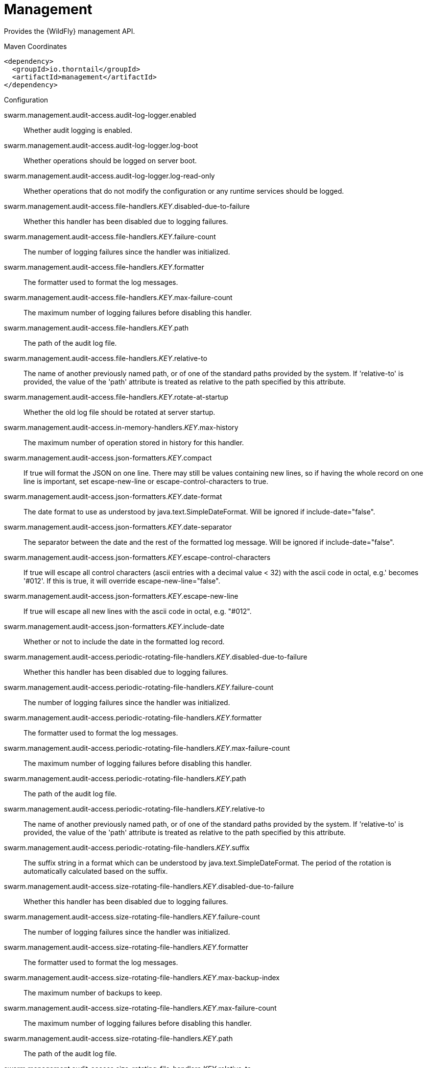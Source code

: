 = Management

Provides the {WildFly} management API.


.Maven Coordinates
[source,xml]
----
<dependency>
  <groupId>io.thorntail</groupId>
  <artifactId>management</artifactId>
</dependency>
----

.Configuration

swarm.management.audit-access.audit-log-logger.enabled:: 
Whether audit logging is enabled.

swarm.management.audit-access.audit-log-logger.log-boot:: 
Whether operations should be logged on server boot.

swarm.management.audit-access.audit-log-logger.log-read-only:: 
Whether operations that do not modify the configuration or any runtime services should be logged.

swarm.management.audit-access.file-handlers._KEY_.disabled-due-to-failure:: 
Whether this handler has been disabled due to logging failures.

swarm.management.audit-access.file-handlers._KEY_.failure-count:: 
The number of logging failures since the handler was initialized.

swarm.management.audit-access.file-handlers._KEY_.formatter:: 
The formatter used to format the log messages.

swarm.management.audit-access.file-handlers._KEY_.max-failure-count:: 
The maximum number of logging failures before disabling this handler.

swarm.management.audit-access.file-handlers._KEY_.path:: 
The path of the audit log file.

swarm.management.audit-access.file-handlers._KEY_.relative-to:: 
The name of another previously named path, or of one of the standard paths provided by the system. If 'relative-to' is provided, the value of the 'path' attribute is treated as relative to the path specified by this attribute.

swarm.management.audit-access.file-handlers._KEY_.rotate-at-startup:: 
Whether the old log file should be rotated at server startup.

swarm.management.audit-access.in-memory-handlers._KEY_.max-history:: 
The maximum number of operation stored in history for this handler.

swarm.management.audit-access.json-formatters._KEY_.compact:: 
If true will format the JSON on one line. There may still be values containing new lines, so if having the whole record on one line is important, set escape-new-line or escape-control-characters to true.

swarm.management.audit-access.json-formatters._KEY_.date-format:: 
The date format to use as understood by java.text.SimpleDateFormat. Will be ignored if include-date="false".

swarm.management.audit-access.json-formatters._KEY_.date-separator:: 
The separator between the date and the rest of the formatted log message. Will be ignored if include-date="false".

swarm.management.audit-access.json-formatters._KEY_.escape-control-characters:: 
If true will escape all control characters (ascii entries with a decimal value < 32) with the ascii code in octal, e.g.'
 becomes '#012'. If this is true, it will override escape-new-line="false".

swarm.management.audit-access.json-formatters._KEY_.escape-new-line:: 
If true will escape all new lines with the ascii code in octal, e.g. "#012".

swarm.management.audit-access.json-formatters._KEY_.include-date:: 
Whether or not to include the date in the formatted log record.

swarm.management.audit-access.periodic-rotating-file-handlers._KEY_.disabled-due-to-failure:: 
Whether this handler has been disabled due to logging failures.

swarm.management.audit-access.periodic-rotating-file-handlers._KEY_.failure-count:: 
The number of logging failures since the handler was initialized.

swarm.management.audit-access.periodic-rotating-file-handlers._KEY_.formatter:: 
The formatter used to format the log messages.

swarm.management.audit-access.periodic-rotating-file-handlers._KEY_.max-failure-count:: 
The maximum number of logging failures before disabling this handler.

swarm.management.audit-access.periodic-rotating-file-handlers._KEY_.path:: 
The path of the audit log file.

swarm.management.audit-access.periodic-rotating-file-handlers._KEY_.relative-to:: 
The name of another previously named path, or of one of the standard paths provided by the system. If 'relative-to' is provided, the value of the 'path' attribute is treated as relative to the path specified by this attribute.

swarm.management.audit-access.periodic-rotating-file-handlers._KEY_.suffix:: 
The suffix string in a format which can be understood by java.text.SimpleDateFormat. The period of the rotation is automatically calculated based on the suffix.

swarm.management.audit-access.size-rotating-file-handlers._KEY_.disabled-due-to-failure:: 
Whether this handler has been disabled due to logging failures.

swarm.management.audit-access.size-rotating-file-handlers._KEY_.failure-count:: 
The number of logging failures since the handler was initialized.

swarm.management.audit-access.size-rotating-file-handlers._KEY_.formatter:: 
The formatter used to format the log messages.

swarm.management.audit-access.size-rotating-file-handlers._KEY_.max-backup-index:: 
The maximum number of backups to keep.

swarm.management.audit-access.size-rotating-file-handlers._KEY_.max-failure-count:: 
The maximum number of logging failures before disabling this handler.

swarm.management.audit-access.size-rotating-file-handlers._KEY_.path:: 
The path of the audit log file.

swarm.management.audit-access.size-rotating-file-handlers._KEY_.relative-to:: 
The name of another previously named path, or of one of the standard paths provided by the system. If 'relative-to' is provided, the value of the 'path' attribute is treated as relative to the path specified by this attribute.

swarm.management.audit-access.size-rotating-file-handlers._KEY_.rotate-size:: 
The size at which to rotate the log file.

swarm.management.audit-access.syslog-handlers._KEY_.app-name:: 
The application name to add to the syslog records as defined in section 6.2.5 of RFC-5424. If not specified it will default to the name of the product.

swarm.management.audit-access.syslog-handlers._KEY_.disabled-due-to-failure:: 
Whether this handler has been disabled due to logging failures.

swarm.management.audit-access.syslog-handlers._KEY_.facility:: 
The facility to use for syslog logging as defined in section 6.2.1 of RFC-5424, and section 4.1.1 of RFC-3164.

swarm.management.audit-access.syslog-handlers._KEY_.failure-count:: 
The number of logging failures since the handler was initialized.

swarm.management.audit-access.syslog-handlers._KEY_.formatter:: 
The formatter used to format the log messages.

swarm.management.audit-access.syslog-handlers._KEY_.max-failure-count:: 
The maximum number of logging failures before disabling this handler.

swarm.management.audit-access.syslog-handlers._KEY_.max-length:: 
The maximum length in bytes a log message, including the header, is allowed to be. If undefined, it will default to 1024 bytes if the syslog-format is RFC3164, or 2048 bytes if the syslog-format is RFC5424.

swarm.management.audit-access.syslog-handlers._KEY_.syslog-format:: 
Whether to set the syslog format to the one specified in RFC-5424 or RFC-3164.

swarm.management.audit-access.syslog-handlers._KEY_.tcp-protocol.host:: 
The host of the syslog server for the tcp requests.

swarm.management.audit-access.syslog-handlers._KEY_.tcp-protocol.message-transfer:: 
The message transfer setting as described in section 3.4 of RFC-6587. This can either be OCTET_COUNTING as described in section 3.4.1 of RFC-6587, or NON_TRANSPARENT_FRAMING as described in section 3.4.1 of RFC-6587. See your syslog provider's documentation for what is supported.

swarm.management.audit-access.syslog-handlers._KEY_.tcp-protocol.port:: 
The port of the syslog server for the tcp requests.

swarm.management.audit-access.syslog-handlers._KEY_.tcp-protocol.reconnect-timeout:: 
If a connection drop is detected, the number of seconds to wait before reconnecting. A negative number means don't reconnect automatically.

swarm.management.audit-access.syslog-handlers._KEY_.tls-protocol.client-certificate-store-authentication.key-password:: 
The password for the keystore key.

swarm.management.audit-access.syslog-handlers._KEY_.tls-protocol.client-certificate-store-authentication.key-password-credential-reference:: 
The reference to credential for the keystore key stored in CredentialStore under defined alias or clear text password.

swarm.management.audit-access.syslog-handlers._KEY_.tls-protocol.client-certificate-store-authentication.keystore-password:: 
The password for the keystore.

swarm.management.audit-access.syslog-handlers._KEY_.tls-protocol.client-certificate-store-authentication.keystore-password-credential-reference:: 
The reference to credential for the keystore password stored in CredentialStore under defined alias or clear text password.

swarm.management.audit-access.syslog-handlers._KEY_.tls-protocol.client-certificate-store-authentication.keystore-path:: 
The path of the keystore.

swarm.management.audit-access.syslog-handlers._KEY_.tls-protocol.client-certificate-store-authentication.keystore-relative-to:: 
The name of another previously named path, or of one of the standard paths provided by the system. If 'keystore-relative-to' is provided, the value of the 'keystore-path' attribute is treated as relative to the path specified by this attribute.

swarm.management.audit-access.syslog-handlers._KEY_.tls-protocol.host:: 
The host of the syslog server for the tls over tcp requests.

swarm.management.audit-access.syslog-handlers._KEY_.tls-protocol.message-transfer:: 
The message transfer setting as described in section 3.4 of RFC-6587. This can either be OCTET_COUNTING as described in section 3.4.1 of RFC-6587, or NON_TRANSPARENT_FRAMING as described in section 3.4.1 of RFC-6587. See your syslog provider's documentation for what is supported.

swarm.management.audit-access.syslog-handlers._KEY_.tls-protocol.port:: 
The port of the syslog server for the tls over tcp requests.

swarm.management.audit-access.syslog-handlers._KEY_.tls-protocol.reconnect-timeout:: 
If a connection drop is detected, the number of seconds to wait before reconnecting. A negative number means don't reconnect automatically.

swarm.management.audit-access.syslog-handlers._KEY_.tls-protocol.truststore-authentication.keystore-password:: 
The password for the truststore.

swarm.management.audit-access.syslog-handlers._KEY_.tls-protocol.truststore-authentication.keystore-password-credential-reference:: 
The reference to credential for the truststore password stored in CredentialStore under defined alias or clear text password.

swarm.management.audit-access.syslog-handlers._KEY_.tls-protocol.truststore-authentication.keystore-path:: 
The path of the truststore.

swarm.management.audit-access.syslog-handlers._KEY_.tls-protocol.truststore-authentication.keystore-relative-to:: 
The name of another previously named path, or of one of the standard paths provided by the system. If 'keystore-relative-to' is provided, the value of the 'keystore-path' attribute is treated as relative to the path specified by this attribute.

swarm.management.audit-access.syslog-handlers._KEY_.truncate:: 
Whether or not a message, including the header, should truncate the message if the length in bytes is greater than the maximum length. If set to false messages will be split and sent with the same header values.

swarm.management.audit-access.syslog-handlers._KEY_.udp-protocol.host:: 
The host of the syslog server for the udp requests.

swarm.management.audit-access.syslog-handlers._KEY_.udp-protocol.port:: 
The port of the syslog server for the udp requests.

swarm.management.authorization-access.all-role-names:: 
The official names of all roles supported by the current management access control provider. This includes any standard roles as well as any user-defined roles.

swarm.management.authorization-access.application-classification-constraint.types._KEY_.classifications._KEY_.applies-tos._KEY_.address:: 
Address pattern describing a resource or resources to which the constraint applies.

swarm.management.authorization-access.application-classification-constraint.types._KEY_.classifications._KEY_.applies-tos._KEY_.attributes:: 
List of the names of attributes to which the constraint specifically applies.

swarm.management.authorization-access.application-classification-constraint.types._KEY_.classifications._KEY_.applies-tos._KEY_.entire-resource:: 
True if the constraint applies to the resource as a whole; false if it only applies to one or more attributes or operations.

swarm.management.authorization-access.application-classification-constraint.types._KEY_.classifications._KEY_.applies-tos._KEY_.operations:: 
List of the names of operations to which the constraint specifically applies.

swarm.management.authorization-access.application-classification-constraint.types._KEY_.classifications._KEY_.configured-application:: 
Set to override the default as to whether the constraint is considered an application resource.

swarm.management.authorization-access.application-classification-constraint.types._KEY_.classifications._KEY_.default-application:: 
Whether targets having this application type constraint are considered application resources.

swarm.management.authorization-access.permission-combination-policy:: 
The policy for combining access control permissions when the authorization policy grants the user more than one type of permission for a given action. In the standard role based authorization policy, this would occur when a user maps to multiple roles. The 'permissive' policy means if any of the permissions allow the action, the action is allowed. The 'rejecting' policy means the existence of multiple permissions should result in an error.

swarm.management.authorization-access.provider:: 
The provider to use for management access control decisions.

swarm.management.authorization-access.role-mappings._KEY_.excludes._KEY_.name:: 
The name of the user or group being mapped.

swarm.management.authorization-access.role-mappings._KEY_.excludes._KEY_.realm:: 
An optional attribute to map based on the realm used for authentication.

swarm.management.authorization-access.role-mappings._KEY_.excludes._KEY_.type:: 
The type of the Principal being mapped, either 'group' or 'user'.

swarm.management.authorization-access.role-mappings._KEY_.include-all:: 
Configure if all authenticated users should be automatically assigned this role.

swarm.management.authorization-access.role-mappings._KEY_.includes._KEY_.name:: 
The name of the user or group being mapped.

swarm.management.authorization-access.role-mappings._KEY_.includes._KEY_.realm:: 
An optional attribute to map based on the realm used for authentication.

swarm.management.authorization-access.role-mappings._KEY_.includes._KEY_.type:: 
The type of the Principal being mapped, either 'group' or 'user'.

swarm.management.authorization-access.sensitivity-classification-constraint.types._KEY_.classifications._KEY_.applies-tos._KEY_.address:: 
Address pattern describing a resource or resources to which the constraint applies.

swarm.management.authorization-access.sensitivity-classification-constraint.types._KEY_.classifications._KEY_.applies-tos._KEY_.attributes:: 
List of the names of attributes to which the constraint specifically applies.

swarm.management.authorization-access.sensitivity-classification-constraint.types._KEY_.classifications._KEY_.applies-tos._KEY_.entire-resource:: 
True if the constraint applies to the resource as a whole; false if it only applies to one or more attributes or operations.

swarm.management.authorization-access.sensitivity-classification-constraint.types._KEY_.classifications._KEY_.applies-tos._KEY_.operations:: 
List of the names of operations to which the constraint specifically applies.

swarm.management.authorization-access.sensitivity-classification-constraint.types._KEY_.classifications._KEY_.configured-application:: 
Set to override the default as to whether the constraint is considered an application resource.

swarm.management.authorization-access.sensitivity-classification-constraint.types._KEY_.classifications._KEY_.default-application:: 
Whether targets having this application type constraint are considered application resources.

swarm.management.authorization-access.standard-role-names:: 
The official names of the standard roles supported by the current management access control provider.

swarm.management.authorization-access.use-identity-roles:: 
Should the raw roles obtained from the underlying security identity be used directly?

swarm.management.authorization-access.vault-expression-constraint.configured-requires-read:: 
Set to override the default as to whether reading attributes containing vault expressions should be considered sensitive.

swarm.management.authorization-access.vault-expression-constraint.configured-requires-write:: 
Set to override the default as to whether writing attributes containing vault expressions should be considered sensitive.

swarm.management.authorization-access.vault-expression-constraint.default-requires-read:: 
Whether reading attributes containing vault expressions should be considered sensitive.

swarm.management.authorization-access.vault-expression-constraint.default-requires-write:: 
Whether writing attributes containing vault expressions should be considered sensitive.

swarm.management.bind.interface:: 
Interface to bind for the management ports

swarm.management.configuration-changes-service.max-history:: 
The maximum number of configuration changes stored in history.

swarm.management.http-interface-management-interface.allowed-origins:: 
Comma separated list of trusted Origins for sending Cross-Origin Resource Sharing requests on the management API once the user is authenticated.

swarm.management.http-interface-management-interface.console-enabled:: 
Flag that indicates admin console is enabled

swarm.management.http-interface-management-interface.http-authentication-factory:: 
The authentication policy to use to secure the interface for normal HTTP requests.

swarm.management.http-interface-management-interface.http-upgrade:: 
HTTP Upgrade specific configuration

swarm.management.http-interface-management-interface.http-upgrade-enabled:: 
Flag that indicates HTTP Upgrade is enabled, which allows HTTP requests to be upgraded to native remoting connections

swarm.management.http-interface-management-interface.sasl-protocol:: 
The name of the protocol to be passed to the SASL mechanisms used for authentication.

swarm.management.http-interface-management-interface.secure-socket-binding:: 
The name of the socket binding configuration to use for the HTTPS management interface's socket.  When defined at least one of ssl-context or security-realm must also be defined.

swarm.management.http-interface-management-interface.security-realm:: 
The legacy security realm to use for the HTTP management interface.

swarm.management.http-interface-management-interface.server-name:: 
The name of the server used in the initial Remoting exchange and within the SASL mechanisms.

swarm.management.http-interface-management-interface.socket-binding:: 
The name of the socket binding configuration to use for the HTTP management interface's socket.

swarm.management.http-interface-management-interface.ssl-context:: 
Reference to the SSLContext to use for this management interface.

swarm.management.http.disable:: 
Flag to disable HTTP access to management interface

swarm.management.http.port:: 
Port for HTTP access to management interface

swarm.management.https.port:: 
Port for HTTPS access to management interface

swarm.management.identity-access.security-domain:: 
Reference to the security domain to use to obtain the current identity performing a management request.

swarm.management.ldap-connections._KEY_.always-send-client-cert:: 
If true, the client SSL certificate will be sent to LDAP server with every request; otherwise the client SSL certificate will not be sent when verifying the user credentials

swarm.management.ldap-connections._KEY_.handles-referrals-for:: 
List of URLs that this connection handles referrals for.

swarm.management.ldap-connections._KEY_.initial-context-factory:: 
The initial context factory to establish the LdapContext.

swarm.management.ldap-connections._KEY_.properties._KEY_.value:: 
The optional value of the property.

swarm.management.ldap-connections._KEY_.referrals:: 
The referral handling mode for this connection.

swarm.management.ldap-connections._KEY_.search-credential:: 
The credential to use when connecting to perform a search.

swarm.management.ldap-connections._KEY_.search-credential-reference:: 
The reference to the search credential stored in CredentialStore under defined alias or clear text password.

swarm.management.ldap-connections._KEY_.search-dn:: 
The distinguished name to use when connecting to the LDAP server to perform searches.

swarm.management.ldap-connections._KEY_.security-realm:: 
The security realm to reference to obtain a configured SSLContext to use when establishing the connection.

swarm.management.ldap-connections._KEY_.url:: 
The URL to use to connect to the LDAP server.

swarm.management.management-operations-service.active-operations._KEY_.access-mechanism:: 
The mechanism used to submit a request to the server.

swarm.management.management-operations-service.active-operations._KEY_.address:: 
The address of the resource targeted by the operation. The value in the final element of the address will be '<hidden>' if the caller is not authorized to address the operation's target resource.

swarm.management.management-operations-service.active-operations._KEY_.caller-thread:: 
The name of the thread that is executing the operation.

swarm.management.management-operations-service.active-operations._KEY_.cancelled:: 
Whether the operation has been cancelled.

swarm.management.management-operations-service.active-operations._KEY_.domain-rollout:: 
True if the operation is a subsidiary request on a domain process other than the one directly handling the original operation, executing locally as part of the rollout of the original operation across the domain.

swarm.management.management-operations-service.active-operations._KEY_.domain-uuid:: 
Identifier of an overall multi-process domain operation of which this operation is a part, or undefined if this operation is not associated with such a domain operation.

swarm.management.management-operations-service.active-operations._KEY_.exclusive-running-time:: 
Amount of time the operation has been executing with the exclusive operation execution lock held, or -1 if the operation does not hold the exclusive execution lock.

swarm.management.management-operations-service.active-operations._KEY_.execution-status:: 
The current activity of the operation.

swarm.management.management-operations-service.active-operations._KEY_.operation:: 
The name of the operation, or '<hidden>' if the caller is not authorized to address the operation's target resource.

swarm.management.management-operations-service.active-operations._KEY_.running-time:: 
Amount of time the operation has been executing.

swarm.management.native-interface-management-interface.sasl-authentication-factory:: 
The SASL authentication policy to use to secure this interface.

swarm.management.native-interface-management-interface.sasl-protocol:: 
The name of the protocol to be passed to the SASL mechanisms used for authentication.

swarm.management.native-interface-management-interface.security-realm:: 
The legacy security realm to use for the native management interface.

swarm.management.native-interface-management-interface.server-name:: 
The name of the server used in the initial Remoting exchange and within the SASL mechanisms.

swarm.management.native-interface-management-interface.socket-binding:: 
The name of the socket binding configuration to use for the native management interface's socket.

swarm.management.native-interface-management-interface.ssl-context:: 
Reference to the SSLContext to use for this management interface.

swarm.management.security-realms._KEY_.jaas-authentication.assign-groups:: 
Map the roles loaded by JAAS to groups.

swarm.management.security-realms._KEY_.jaas-authentication.name:: 
The name of the JAAS configuration to use.

swarm.management.security-realms._KEY_.kerberos-authentication.remove-realm:: 
After authentication should the realm name be stripped from the users name.

swarm.management.security-realms._KEY_.kerberos-server-identity.keytabs._KEY_.debug:: 
Should additional debug logging be enabled during TGT acquisition?

swarm.management.security-realms._KEY_.kerberos-server-identity.keytabs._KEY_.for-hosts:: 
A server can be accessed using different host names, this attribute specifies which host names this keytab can be used with.

swarm.management.security-realms._KEY_.kerberos-server-identity.keytabs._KEY_.path:: 
The path to the keytab.

swarm.management.security-realms._KEY_.kerberos-server-identity.keytabs._KEY_.relative-to:: 
The name of another previously named path, or of one of the standard paths provided by the system. If 'relative-to' is provided, the value of the 'path' attribute is treated as relative to the path specified by this attribute.

swarm.management.security-realms._KEY_.ldap-authentication.advanced-filter:: 
The fully defined filter to be used to search for the user based on their entered user ID. The filter should contain a variable in the form {0} - this will be replaced with the username supplied by the user.

swarm.management.security-realms._KEY_.ldap-authentication.allow-empty-passwords:: 
Should empty passwords be accepted from the user being authenticated.

swarm.management.security-realms._KEY_.ldap-authentication.base-dn:: 
The base distinguished name to commence the search for the user.

swarm.management.security-realms._KEY_.ldap-authentication.by-access-time-cache.cache-failures:: 
Should failures be cached?

swarm.management.security-realms._KEY_.ldap-authentication.by-access-time-cache.cache-size:: 
The current size of the cache.

swarm.management.security-realms._KEY_.ldap-authentication.by-access-time-cache.eviction-time:: 
The time in seconds until an entry should be evicted from the cache.

swarm.management.security-realms._KEY_.ldap-authentication.by-access-time-cache.max-cache-size:: 
The maximum size of the cache before the oldest items are removed to make room for new entries.

swarm.management.security-realms._KEY_.ldap-authentication.by-search-time-cache.cache-failures:: 
Should failures be cached?

swarm.management.security-realms._KEY_.ldap-authentication.by-search-time-cache.cache-size:: 
The current size of the cache.

swarm.management.security-realms._KEY_.ldap-authentication.by-search-time-cache.eviction-time:: 
The time in seconds until an entry should be evicted from the cache.

swarm.management.security-realms._KEY_.ldap-authentication.by-search-time-cache.max-cache-size:: 
The maximum size of the cache before the oldest items are removed to make room for new entries.

swarm.management.security-realms._KEY_.ldap-authentication.connection:: 
The name of the connection to use to connect to LDAP.

swarm.management.security-realms._KEY_.ldap-authentication.recursive:: 
Whether the search should be recursive.

swarm.management.security-realms._KEY_.ldap-authentication.user-dn:: 
The name of the attribute which is the user's distinguished name.

swarm.management.security-realms._KEY_.ldap-authentication.username-attribute:: 
The name of the attribute to search for the user. This filter will then perform a simple search where the username entered by the user matches the attribute specified here.

swarm.management.security-realms._KEY_.ldap-authentication.username-load:: 
The name of the attribute that should be loaded from the authenticated users LDAP entry to replace the username that they supplied, e.g. convert an e-mail address to an ID or correct the case entered.

swarm.management.security-realms._KEY_.ldap-authorization.advanced-filter-username-to-dn.base-dn:: 
The starting point of the search for the user.

swarm.management.security-realms._KEY_.ldap-authorization.advanced-filter-username-to-dn.by-access-time-cache.cache-failures:: 
Should failures be cached?

swarm.management.security-realms._KEY_.ldap-authorization.advanced-filter-username-to-dn.by-access-time-cache.cache-size:: 
The current size of the cache.

swarm.management.security-realms._KEY_.ldap-authorization.advanced-filter-username-to-dn.by-access-time-cache.eviction-time:: 
The time in seconds until an entry should be evicted from the cache.

swarm.management.security-realms._KEY_.ldap-authorization.advanced-filter-username-to-dn.by-access-time-cache.max-cache-size:: 
The maximum size of the cache before the oldest items are removed to make room for new entries.

swarm.management.security-realms._KEY_.ldap-authorization.advanced-filter-username-to-dn.by-search-time-cache.cache-failures:: 
Should failures be cached?

swarm.management.security-realms._KEY_.ldap-authorization.advanced-filter-username-to-dn.by-search-time-cache.cache-size:: 
The current size of the cache.

swarm.management.security-realms._KEY_.ldap-authorization.advanced-filter-username-to-dn.by-search-time-cache.eviction-time:: 
The time in seconds until an entry should be evicted from the cache.

swarm.management.security-realms._KEY_.ldap-authorization.advanced-filter-username-to-dn.by-search-time-cache.max-cache-size:: 
The maximum size of the cache before the oldest items are removed to make room for new entries.

swarm.management.security-realms._KEY_.ldap-authorization.advanced-filter-username-to-dn.filter:: 
The filter to use for the LDAP search.

swarm.management.security-realms._KEY_.ldap-authorization.advanced-filter-username-to-dn.force:: 
Authentication may have already converted the username to a distinguished name, force this to occur again before loading groups.

swarm.management.security-realms._KEY_.ldap-authorization.advanced-filter-username-to-dn.recursive:: 
Should levels below the starting point be recursively searched?

swarm.management.security-realms._KEY_.ldap-authorization.advanced-filter-username-to-dn.user-dn-attribute:: 
The attribute on the user entry that contains their distinguished name.

swarm.management.security-realms._KEY_.ldap-authorization.connection:: 
The name of the connection to use to connect to LDAP.

swarm.management.security-realms._KEY_.ldap-authorization.group-to-principal-group-search.base-dn:: 
The starting point of the search for the group.

swarm.management.security-realms._KEY_.ldap-authorization.group-to-principal-group-search.by-access-time-cache.cache-failures:: 
Should failures be cached?

swarm.management.security-realms._KEY_.ldap-authorization.group-to-principal-group-search.by-access-time-cache.cache-size:: 
The current size of the cache.

swarm.management.security-realms._KEY_.ldap-authorization.group-to-principal-group-search.by-access-time-cache.eviction-time:: 
The time in seconds until an entry should be evicted from the cache.

swarm.management.security-realms._KEY_.ldap-authorization.group-to-principal-group-search.by-access-time-cache.max-cache-size:: 
The maximum size of the cache before the oldest items are removed to make room for new entries.

swarm.management.security-realms._KEY_.ldap-authorization.group-to-principal-group-search.by-search-time-cache.cache-failures:: 
Should failures be cached?

swarm.management.security-realms._KEY_.ldap-authorization.group-to-principal-group-search.by-search-time-cache.cache-size:: 
The current size of the cache.

swarm.management.security-realms._KEY_.ldap-authorization.group-to-principal-group-search.by-search-time-cache.eviction-time:: 
The time in seconds until an entry should be evicted from the cache.

swarm.management.security-realms._KEY_.ldap-authorization.group-to-principal-group-search.by-search-time-cache.max-cache-size:: 
The maximum size of the cache before the oldest items are removed to make room for new entries.

swarm.management.security-realms._KEY_.ldap-authorization.group-to-principal-group-search.group-dn-attribute:: 
Which attribute on a group entry is it's distinguished name.

swarm.management.security-realms._KEY_.ldap-authorization.group-to-principal-group-search.group-name:: 
An enumeration to identify if groups should be referenced using a simple name or their distinguished name.

swarm.management.security-realms._KEY_.ldap-authorization.group-to-principal-group-search.group-name-attribute:: 
Which attribute on a group entry is it's simple name.

swarm.management.security-realms._KEY_.ldap-authorization.group-to-principal-group-search.iterative:: 
Should further searches be performed to identify groups that the groups identified are a member of?

swarm.management.security-realms._KEY_.ldap-authorization.group-to-principal-group-search.prefer-original-connection:: 
After following a referral should subsequent searches prefer the original connection or use the connection of the last referral.

swarm.management.security-realms._KEY_.ldap-authorization.group-to-principal-group-search.principal-attribute:: 
The attribute on the group entry that references the principal.

swarm.management.security-realms._KEY_.ldap-authorization.group-to-principal-group-search.recursive:: 
Should levels below the starting point be recursively searched?

swarm.management.security-realms._KEY_.ldap-authorization.group-to-principal-group-search.search-by:: 
Should searches be performed using simple names or distinguished names?

swarm.management.security-realms._KEY_.ldap-authorization.principal-to-group-group-search.by-access-time-cache.cache-failures:: 
Should failures be cached?

swarm.management.security-realms._KEY_.ldap-authorization.principal-to-group-group-search.by-access-time-cache.cache-size:: 
The current size of the cache.

swarm.management.security-realms._KEY_.ldap-authorization.principal-to-group-group-search.by-access-time-cache.eviction-time:: 
The time in seconds until an entry should be evicted from the cache.

swarm.management.security-realms._KEY_.ldap-authorization.principal-to-group-group-search.by-access-time-cache.max-cache-size:: 
The maximum size of the cache before the oldest items are removed to make room for new entries.

swarm.management.security-realms._KEY_.ldap-authorization.principal-to-group-group-search.by-search-time-cache.cache-failures:: 
Should failures be cached?

swarm.management.security-realms._KEY_.ldap-authorization.principal-to-group-group-search.by-search-time-cache.cache-size:: 
The current size of the cache.

swarm.management.security-realms._KEY_.ldap-authorization.principal-to-group-group-search.by-search-time-cache.eviction-time:: 
The time in seconds until an entry should be evicted from the cache.

swarm.management.security-realms._KEY_.ldap-authorization.principal-to-group-group-search.by-search-time-cache.max-cache-size:: 
The maximum size of the cache before the oldest items are removed to make room for new entries.

swarm.management.security-realms._KEY_.ldap-authorization.principal-to-group-group-search.group-attribute:: 
The attribute on the principal which references the group the principal is a member of.

swarm.management.security-realms._KEY_.ldap-authorization.principal-to-group-group-search.group-dn-attribute:: 
Which attribute on a group entry is it's distinguished name.

swarm.management.security-realms._KEY_.ldap-authorization.principal-to-group-group-search.group-name:: 
An enumeration to identify if groups should be referenced using a simple name or their distinguished name.

swarm.management.security-realms._KEY_.ldap-authorization.principal-to-group-group-search.group-name-attribute:: 
Which attribute on a group entry is it's simple name.

swarm.management.security-realms._KEY_.ldap-authorization.principal-to-group-group-search.iterative:: 
Should further searches be performed to identify groups that the groups identified are a member of?

swarm.management.security-realms._KEY_.ldap-authorization.principal-to-group-group-search.parse-group-name-from-dn:: 
Should the group name be extracted from the distinguished name.

swarm.management.security-realms._KEY_.ldap-authorization.principal-to-group-group-search.prefer-original-connection:: 
After following a referral should subsequent searches prefer the original connection or use the connection of the last referral.

swarm.management.security-realms._KEY_.ldap-authorization.principal-to-group-group-search.skip-missing-groups:: 
If a non-existent group is referenced should it be quietly ignored.

swarm.management.security-realms._KEY_.ldap-authorization.username-filter-username-to-dn.attribute:: 
The attribute on the user entry that is their username.

swarm.management.security-realms._KEY_.ldap-authorization.username-filter-username-to-dn.base-dn:: 
The starting point of the search for the user.

swarm.management.security-realms._KEY_.ldap-authorization.username-filter-username-to-dn.by-access-time-cache.cache-failures:: 
Should failures be cached?

swarm.management.security-realms._KEY_.ldap-authorization.username-filter-username-to-dn.by-access-time-cache.cache-size:: 
The current size of the cache.

swarm.management.security-realms._KEY_.ldap-authorization.username-filter-username-to-dn.by-access-time-cache.eviction-time:: 
The time in seconds until an entry should be evicted from the cache.

swarm.management.security-realms._KEY_.ldap-authorization.username-filter-username-to-dn.by-access-time-cache.max-cache-size:: 
The maximum size of the cache before the oldest items are removed to make room for new entries.

swarm.management.security-realms._KEY_.ldap-authorization.username-filter-username-to-dn.by-search-time-cache.cache-failures:: 
Should failures be cached?

swarm.management.security-realms._KEY_.ldap-authorization.username-filter-username-to-dn.by-search-time-cache.cache-size:: 
The current size of the cache.

swarm.management.security-realms._KEY_.ldap-authorization.username-filter-username-to-dn.by-search-time-cache.eviction-time:: 
The time in seconds until an entry should be evicted from the cache.

swarm.management.security-realms._KEY_.ldap-authorization.username-filter-username-to-dn.by-search-time-cache.max-cache-size:: 
The maximum size of the cache before the oldest items are removed to make room for new entries.

swarm.management.security-realms._KEY_.ldap-authorization.username-filter-username-to-dn.force:: 
Authentication may have already converted the username to a distinguished name, force this to occur again before loading groups.

swarm.management.security-realms._KEY_.ldap-authorization.username-filter-username-to-dn.recursive:: 
Should levels below the starting point be recursively searched?

swarm.management.security-realms._KEY_.ldap-authorization.username-filter-username-to-dn.user-dn-attribute:: 
The attribute on the user entry that contains their distinguished name.

swarm.management.security-realms._KEY_.ldap-authorization.username-is-dn-username-to-dn.by-access-time-cache.cache-failures:: 
Should failures be cached?

swarm.management.security-realms._KEY_.ldap-authorization.username-is-dn-username-to-dn.by-access-time-cache.cache-size:: 
The current size of the cache.

swarm.management.security-realms._KEY_.ldap-authorization.username-is-dn-username-to-dn.by-access-time-cache.eviction-time:: 
The time in seconds until an entry should be evicted from the cache.

swarm.management.security-realms._KEY_.ldap-authorization.username-is-dn-username-to-dn.by-access-time-cache.max-cache-size:: 
The maximum size of the cache before the oldest items are removed to make room for new entries.

swarm.management.security-realms._KEY_.ldap-authorization.username-is-dn-username-to-dn.by-search-time-cache.cache-failures:: 
Should failures be cached?

swarm.management.security-realms._KEY_.ldap-authorization.username-is-dn-username-to-dn.by-search-time-cache.cache-size:: 
The current size of the cache.

swarm.management.security-realms._KEY_.ldap-authorization.username-is-dn-username-to-dn.by-search-time-cache.eviction-time:: 
The time in seconds until an entry should be evicted from the cache.

swarm.management.security-realms._KEY_.ldap-authorization.username-is-dn-username-to-dn.by-search-time-cache.max-cache-size:: 
The maximum size of the cache before the oldest items are removed to make room for new entries.

swarm.management.security-realms._KEY_.ldap-authorization.username-is-dn-username-to-dn.force:: 
Authentication may have already converted the username to a distinguished name, force this to occur again before loading groups.

swarm.management.security-realms._KEY_.local-authentication.allowed-users:: 
The comma separated list of users that will be accepted using the JBOSS-LOCAL-USER mechanism or '*' to accept all. If specified the default-user is always assumed allowed.

swarm.management.security-realms._KEY_.local-authentication.default-user:: 
The name of the default user to assume if no user specified by the remote client.

swarm.management.security-realms._KEY_.local-authentication.skip-group-loading:: 
Disable the loading of the users group membership information after local authentication has been used.

swarm.management.security-realms._KEY_.map-groups-to-roles:: 
After a users group membership has been loaded should a 1:1 relationship be assumed regarding group to role mapping.

swarm.management.security-realms._KEY_.plug-in-authentication.mechanism:: 
Allow the mechanism this plug-in is compatible with to be overridden from DIGEST.

swarm.management.security-realms._KEY_.plug-in-authentication.name:: 
The short name of the plug-in (as registered) to use.

swarm.management.security-realms._KEY_.plug-in-authentication.properties._KEY_.value:: 
The optional value of the property.

swarm.management.security-realms._KEY_.plug-in-authorization.name:: 
The short name of the plug-in (as registered) to use.

swarm.management.security-realms._KEY_.plug-in-authorization.properties._KEY_.value:: 
The optional value of the property.

swarm.management.security-realms._KEY_.properties-authentication.path:: 
The path of the properties file containing the users.

swarm.management.security-realms._KEY_.properties-authentication.plain-text:: 
Are the credentials within the properties file stored in plain text. If not the credential is expected to be the hex encoded Digest hash of 'username : realm : password'.

swarm.management.security-realms._KEY_.properties-authentication.relative-to:: 
The name of another previously named path, or of one of the standard paths provided by the system. If 'relative-to' is provided, the value of the 'path' attribute is treated as relative to the path specified by this attribute.

swarm.management.security-realms._KEY_.properties-authorization.path:: 
The path of the properties file containing the users roles.

swarm.management.security-realms._KEY_.properties-authorization.relative-to:: 
The name of another previously named path, or of one of the standard paths provided by the system. If 'relative-to' is provided, the value of the 'path' attribute is treated as relative to the path specified by this attribute.

swarm.management.security-realms._KEY_.secret-server-identity.credential-reference:: 
The reference to credential for the secret / password stored in CredentialStore under defined alias or clear text password.

swarm.management.security-realms._KEY_.secret-server-identity.value:: 
The secret / password - Base64 Encoded.

swarm.management.security-realms._KEY_.ssl-server-identity.alias:: 
The alias of the entry to use from the keystore.

swarm.management.security-realms._KEY_.ssl-server-identity.enabled-cipher-suites:: 
The cipher suites that can be enabled on the underlying SSLEngine.

swarm.management.security-realms._KEY_.ssl-server-identity.enabled-protocols:: 
The protocols that can be enabled on the underlying SSLEngine.

swarm.management.security-realms._KEY_.ssl-server-identity.generate-self-signed-certificate-host:: 
If the keystore does not exist and this attribute is set then a self signed certificate will be generated for the specified host name. This is not intended for production use.

swarm.management.security-realms._KEY_.ssl-server-identity.key-password:: 
The password to obtain the key from the keystore.

swarm.management.security-realms._KEY_.ssl-server-identity.key-password-credential-reference:: 
The reference to credential for the keystore key stored in CredentialStore under defined alias or clear text password.

swarm.management.security-realms._KEY_.ssl-server-identity.keystore-password:: 
The password to open the keystore.

swarm.management.security-realms._KEY_.ssl-server-identity.keystore-password-credential-reference:: 
The reference to credential for the keystore password stored in CredentialStore under defined alias or clear text password.

swarm.management.security-realms._KEY_.ssl-server-identity.keystore-path:: 
The path of the keystore, will be ignored if the keystore-provider is anything other than JKS.

swarm.management.security-realms._KEY_.ssl-server-identity.keystore-provider:: 
The provider for loading the keystore, defaults to JKS.

swarm.management.security-realms._KEY_.ssl-server-identity.keystore-relative-to:: 
The name of another previously named path, or of one of the standard paths provided by the system. If 'relative-to' is provided, the value of the 'path' attribute is treated as relative to the path specified by this attribute.

swarm.management.security-realms._KEY_.ssl-server-identity.protocol:: 
The protocol to use when creating the SSLContext.

swarm.management.security-realms._KEY_.truststore-authentication.keystore-password:: 
The password to open the keystore.

swarm.management.security-realms._KEY_.truststore-authentication.keystore-password-credential-reference:: 
The reference to credential for the keystore password stored in CredentialStore under defined alias or clear text password.

swarm.management.security-realms._KEY_.truststore-authentication.keystore-path:: 
The path of the keystore, will be ignored if the keystore-provider is anything other than JKS.

swarm.management.security-realms._KEY_.truststore-authentication.keystore-provider:: 
The provider for loading the keystore, defaults to JKS.

swarm.management.security-realms._KEY_.truststore-authentication.keystore-relative-to:: 
The name of another previously named path, or of one of the standard paths provided by the system. If 'relative-to' is provided, the value of the 'path' attribute is treated as relative to the path specified by this attribute.

swarm.management.security-realms._KEY_.users-authentication.users._KEY_.credential-reference:: 
The reference to credential for the password stored in CredentialStore under defined alias or clear text password.

swarm.management.security-realms._KEY_.users-authentication.users._KEY_.password:: 
The user's password.


